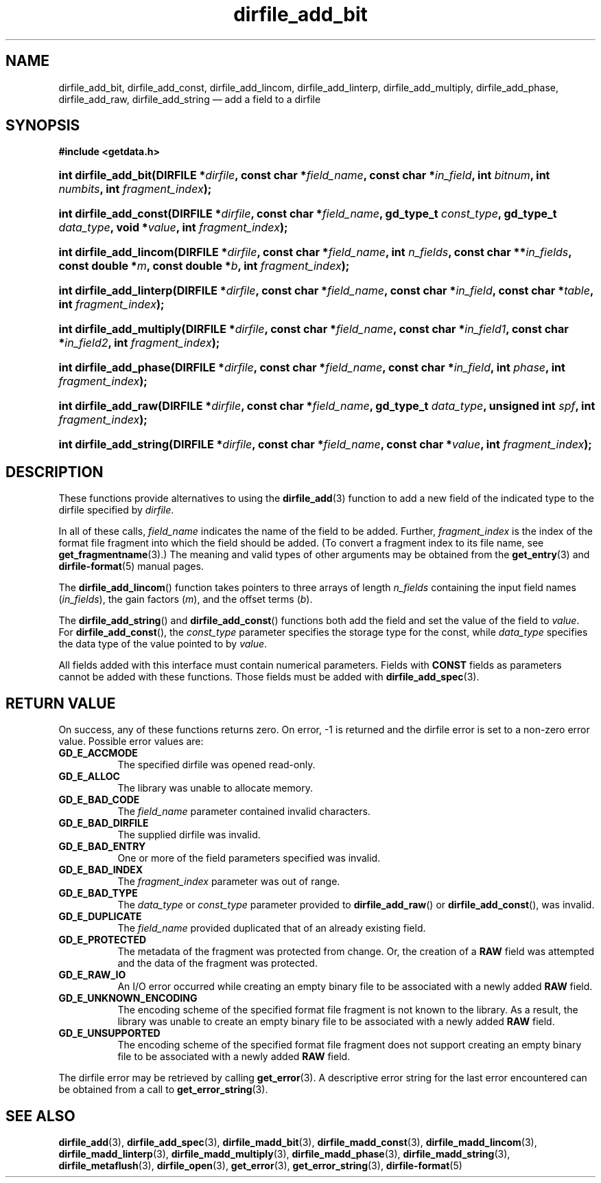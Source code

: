 .\" dirfile_add_bit.3.  The dirfile_add_bit man page.
.\"
.\" (C) 2008 D. V. Wiebe
.\"
.\""""""""""""""""""""""""""""""""""""""""""""""""""""""""""""""""""""""""
.\"
.\" This file is part of the GetData project.
.\"
.\" This program is free software; you can redistribute it and/or modify
.\" it under the terms of the GNU General Public License as published by
.\" the Free Software Foundation; either version 2 of the License, or
.\" (at your option) any later version.
.\"
.\" GetData is distributed in the hope that it will be useful,
.\" but WITHOUT ANY WARRANTY; without even the implied warranty of
.\" MERCHANTABILITY or FITNESS FOR A PARTICULAR PURPOSE.  See the GNU
.\" General Public License for more details.
.\"
.\" You should have received a copy of the GNU General Public License along
.\" with GetData; if not, write to the Free Software Foundation, Inc.,
.\" 51 Franklin St, Fifth Floor, Boston, MA  02110-1301  USA
.\"
.TH dirfile_add_bit 3 "7 December 2008" "Version 0.5.0" "GETDATA"
.SH NAME
dirfile_add_bit, dirfile_add_const, dirfile_add_lincom, dirfile_add_linterp,
dirfile_add_multiply, dirfile_add_phase, dirfile_add_raw, dirfile_add_string
\(em add a field to a dirfile
.SH SYNOPSIS
.B #include <getdata.h>
.HP
.nh
.ad l
.BI "int dirfile_add_bit(DIRFILE *" dirfile ", const char *" field_name ,
.BI "const char *" in_field ", int " bitnum ", int " numbits ,
.BI "int " fragment_index );
.HP
.BI "int dirfile_add_const(DIRFILE *" dirfile ", const char *" field_name ,
.BI "gd_type_t " const_type ", gd_type_t " data_type ", void *" value ,
.BI "int " fragment_index );
.HP
.BI "int dirfile_add_lincom(DIRFILE *" dirfile ", const char *" field_name ,
.BI "int " n_fields ", const char **" in_fields ", const double *" m ,
.BI "const double *" b ", int " fragment_index );
.HP
.BI "int dirfile_add_linterp(DIRFILE *" dirfile ", const char *" field_name ,
.BI "const char *" in_field ", const char *" table ", int " fragment_index );
.HP
.BI "int dirfile_add_multiply(DIRFILE *" dirfile ", const char *" field_name ,
.BI "const char *" in_field1 ", const char *" in_field2 ,
.BI "int " fragment_index );
.HP
.BI "int dirfile_add_phase(DIRFILE *" dirfile ", const char *" field_name ,
.BI "const char *" in_field ", int " phase ", int " fragment_index );
.HP
.BI "int dirfile_add_raw(DIRFILE *" dirfile ", const char *" field_name ,
.BI "gd_type_t " data_type ", unsigned int " spf ", int " fragment_index );
.HP
.BI "int dirfile_add_string(DIRFILE *" dirfile ", const char *" field_name ,
.BI "const char *" value ", int " fragment_index );
.hy
.ad n
.SH DESCRIPTION
These functions provide alternatives to using the
.BR dirfile_add (3)
function to add a new field of the indicated type to the dirfile specified by
.IR dirfile .
.P
In all of these calls,
.I field_name
indicates the name of the field to be added.  Further,
.I fragment_index
is the index of the format file fragment into which the field should be added.
(To convert a fragment index to its file name, see
.BR get_fragmentname (3).)
The meaning and valid types of other arguments may be obtained from the
.BR get_entry (3)
and
.BR dirfile-format (5)
manual pages.
.P
The
.BR dirfile_add_lincom ()
function takes pointers to three arrays of length
.I n_fields
containing the input field names
.RI ( in_fields ),
the gain factors
.RI ( m ),
and the offset terms
.RI ( b ).
.P
The
.BR dirfile_add_string ()
and
.BR dirfile_add_const ()
functions both add the field and set the value of the field to
.IR value .
For
.BR dirfile_add_const (),
the
.I const_type
parameter specifies the storage type for the const, while
.I data_type
specifies the data type of the value pointed to by
.IR value .

All fields added with this interface must contain numerical parameters.  Fields
with
.B CONST
fields as parameters cannot be added with these functions.  Those fields must
be added with
.BR dirfile_add_spec (3).
.SH RETURN VALUE
On success, any of these functions returns zero.   On error, -1 is returned and 
the dirfile error is set to a non-zero error value.  Possible error values are:
.TP 8
.B GD_E_ACCMODE
The specified dirfile was opened read-only.
.TP
.B GD_E_ALLOC
The library was unable to allocate memory.
.TP
.B GD_E_BAD_CODE
The
.IR field_name
parameter contained invalid characters.
.TP
.B GD_E_BAD_DIRFILE
The supplied dirfile was invalid.
.TP
.B GD_E_BAD_ENTRY
One or more of the field parameters specified was invalid.
.TP
.B GD_E_BAD_INDEX
The
.IR fragment_index
parameter was out of range.
.TP
.B GD_E_BAD_TYPE
The
.IR data_type " or " const_type
parameter provided to
.BR dirfile_add_raw "()  or " dirfile_add_const (),
was invalid.
.TP
.B GD_E_DUPLICATE
The
.IR field_name
provided duplicated that of an already existing field.
.TP
.B GD_E_PROTECTED
The metadata of the fragment was protected from change.  Or, the creation of a
.B RAW
field was attempted and the data of the fragment was protected.
.TP
.B GD_E_RAW_IO
An I/O error occurred while creating an empty binary file to be associated with
a newly added
.B RAW
field.
.TP
.B GD_E_UNKNOWN_ENCODING
The encoding scheme of the specified format file fragment is not known to the
library.  As a result, the library was unable to create an empty binary file to
be associated with a newly added
.B RAW
field.
.TP
.B GD_E_UNSUPPORTED
The encoding scheme of the specified format file fragment does not support
creating an empty binary file to be associated with a newly added
.B RAW
field.
.P
The dirfile error may be retrieved by calling
.BR get_error (3).
A descriptive error string for the last error encountered can be obtained from
a call to
.BR get_error_string (3).
.SH SEE ALSO
.BR dirfile_add (3),
.BR dirfile_add_spec (3),
.BR dirfile_madd_bit (3),
.BR dirfile_madd_const (3),
.BR dirfile_madd_lincom (3),
.BR dirfile_madd_linterp (3),
.BR dirfile_madd_multiply (3),
.BR dirfile_madd_phase (3),
.BR dirfile_madd_string (3),
.BR dirfile_metaflush (3),
.BR dirfile_open (3),
.BR get_error (3),
.BR get_error_string (3),
.BR dirfile-format (5)
